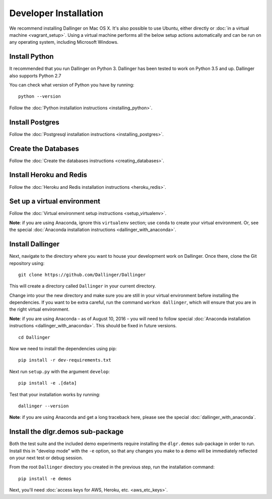 Developer Installation
======================

We recommend installing Dallinger on Mac OS X. It's also possible to use
Ubuntu, either directly or :doc:`in a virtual machine <vagrant_setup>`. Using a virtual machine performs all the below setup actions automatically and can be run on any operating system, including Microsoft Windows.

Install Python
--------------

It recommended that you run Dallinger on Python 3. Dallinger has been tested to work on Python 3.5 and up.
Dallinger also supports Python 2.7

You can check what version of Python you have by running:
::

    python --version


Follow the :doc:`Python installation instructions <installing_python>`.

Install Postgres
----------------

Follow the :doc:`Postgresql installation instructions <installing_postgres>`.

Create the Databases
--------------------

Follow the :doc:`Create the databases instructions <creating_databases>`.

Install Heroku and Redis
------------------------

Follow the :doc:`Heroku and Redis installation instructions <heroku_redis>`.

Set up a virtual environment
----------------------------

Follow the :doc:`Virtual environment setup instructions <setup_virtualenv>`.

**Note**: if you are using Anaconda, ignore this ``virtualenv``
section; use ``conda`` to create your virtual environment. Or, see the
special :doc:`Anaconda installation instructions <dallinger_with_anaconda>`.

Install Dallinger
-----------------

Next, navigate to the directory where you want to house your development
work on Dallinger. Once there, clone the Git repository using:
::

    git clone https://github.com/Dallinger/Dallinger

This will create a directory called ``Dallinger`` in your current
directory.

Change into your the new directory and make sure you are still in your
virtual environment before installing the dependencies. If you want to
be extra careful, run the command ``workon dallinger``, which will ensure
that you are in the right virtual environment.

**Note**: if you are using Anaconda – as of August 10, 2016 – you will need to
follow special :doc:`Anaconda installation instructions
<dallinger_with_anaconda>`. This should be fixed in future versions.

::

    cd Dallinger

Now we need to install the dependencies using pip:

::

    pip install -r dev-requirements.txt

Next run ``setup.py`` with the argument ``develop``:

::

    pip install -e .[data]

Test that your installation works by running:

::

    dallinger --version

**Note**: if you are using Anaconda and get a long traceback here,
please see the special :doc:`dallinger_with_anaconda`.

Install the dlgr.demos sub-package
----------------------------------

Both the test suite and the included demo experiments require installing the
``dlgr.demos`` sub-package in order to run. Install this in "develop mode"
with the ``-e`` option, so that any changes you make to a demo will be
immediately reflected on your next test or debug session.

From the root ``Dallinger`` directory you created in the previous step, run the
installation command:

::

    pip install -e demos

Next, you'll need :doc:`access keys for AWS, Heroku,
etc. <aws_etc_keys>`.
